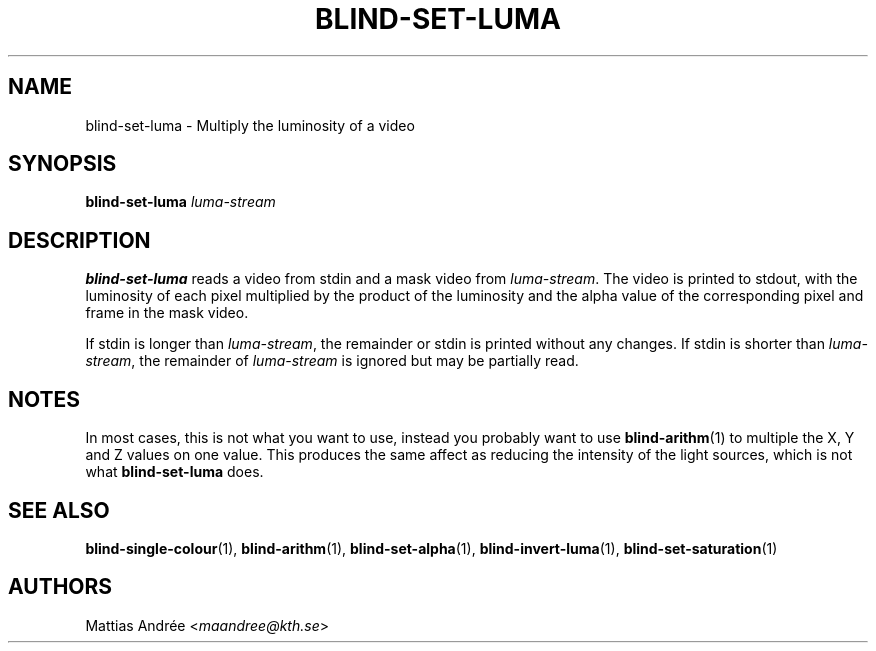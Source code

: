 .TH BLIND-SET-LUMA 1 blind
.SH NAME
blind-set-luma - Multiply the luminosity of a video
.SH SYNOPSIS
.B blind-set-luma
.I luma-stream
.SH DESCRIPTION
.B blind-set-luma
reads a video from stdin and a mask video from
.IR luma-stream .
The video is printed to stdout, with the luminosity
of each pixel multiplied by the product of the
luminosity and the alpha value of the corresponding
pixel and frame in the mask video.
.P
If stdin is longer than
.IR luma-stream ,
the remainder or stdin is printed without any changes.
If stdin is shorter than
.IR luma-stream ,
the remainder of
.I luma-stream
is ignored but may be partially read.
.SH NOTES
In most cases, this is not what you want to use, instead
you probably want to use
.BR blind-arithm (1)
to multiple the X, Y and Z values on one value. This
produces the same affect as reducing the intensity of
the light sources, which is not what
.B blind-set-luma
does.
.SH SEE ALSO
.BR blind-single-colour (1),
.BR blind-arithm (1),
.BR blind-set-alpha (1),
.BR blind-invert-luma (1),
.BR blind-set-saturation (1)
.SH AUTHORS
Mattias Andrée
.RI < maandree@kth.se >
